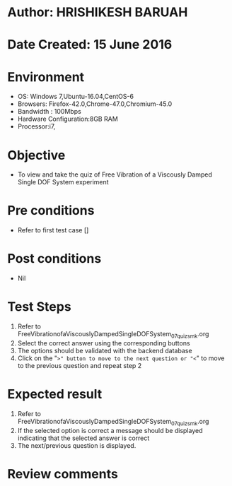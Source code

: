 * Author: HRISHIKESH BARUAH
* Date Created: 15 June 2016
* Environment
  - OS: Windows 7,Ubuntu-16.04,CentOS-6
  - Browsers: Firefox-42.0,Chrome-47.0,Chromium-45.0
  - Bandwidth : 100Mbps
  - Hardware Configuration:8GB RAM  
  - Processor:i7,

* Objective
  - To view and take the quiz of Free Vibration of a Viscously Damped Single DOF System experiment

* Pre conditions
  - Refer to first test case [] 

* Post conditions
   - Nil
* Test Steps
  1. Refer to FreeVibrationofaViscouslyDampedSingleDOFSystem_07_quiz_smk.org
  2. Select the correct answer using the corresponding buttons 
  3. The options should be validated with the backend database
  4. Click on the "=>" button to move to the next question or "<=" to move to the previous question and repeat step 2

* Expected result
  1. Refer to FreeVibrationofaViscouslyDampedSingleDOFSystem_07_quiz_smk.org 
  2. If the selected option is correct a message should be displayed indicating that the selected answer is correct
  3. The next/previous question is displayed.
  

* Review comments

